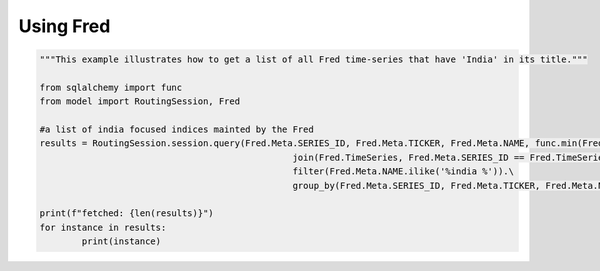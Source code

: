 Using Fred
==============

..  code-block:: python

	"""This example illustrates how to get a list of all Fred time-series that have 'India' in its title."""
	
	from sqlalchemy import func
	from model import RoutingSession, Fred

	#a list of india focused indices mainted by the Fred
	results = RoutingSession.session.query(Fred.Meta.SERIES_ID, Fred.Meta.TICKER, Fred.Meta.NAME, func.min(Fred.TimeSeries.TIME_STAMP).label("start_dt"), func.max(Fred.TimeSeries.TIME_STAMP).label("end_dt")).\
							join(Fred.TimeSeries, Fred.Meta.SERIES_ID == Fred.TimeSeries.SERIES_ID).\
							filter(Fred.Meta.NAME.ilike('%india %')).\
							group_by(Fred.Meta.SERIES_ID, Fred.Meta.TICKER, Fred.Meta.NAME).all()

	print(f"fetched: {len(results)}")
	for instance in results:
		print(instance)
    
    
    